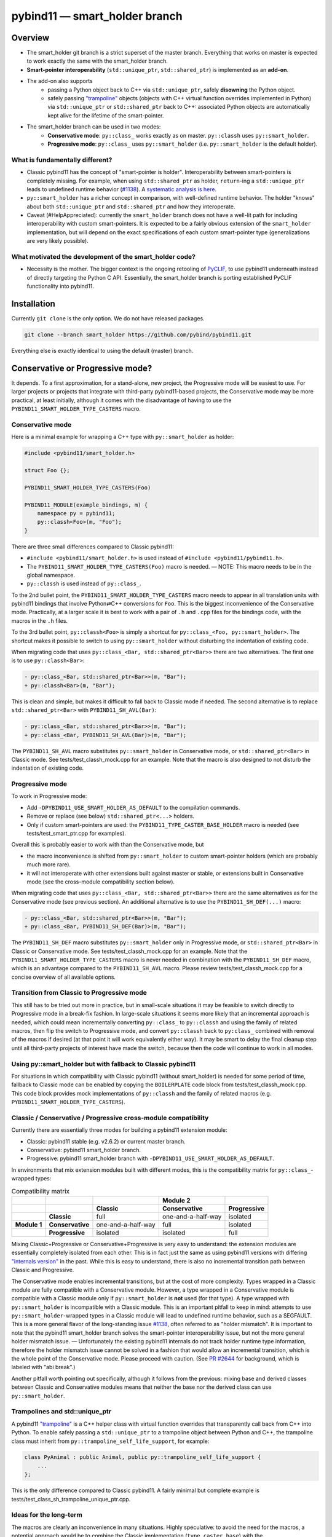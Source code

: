 ==============================
pybind11 — smart_holder branch
==============================


Overview
========

- The smart_holder git branch is a strict superset of the master
  branch. Everything that works on master is expected to work exactly the same
  with the smart_holder branch.

- **Smart-pointer interoperability** (``std::unique_ptr``, ``std::shared_ptr``)
  is implemented as an **add-on**.

- The add-on also supports
    * passing a Python object back to C++ via ``std::unique_ptr``, safely
      **disowning** the Python object.
    * safely passing `"trampoline"
      <https://pybind11.readthedocs.io/en/stable/advanced/classes.html#overriding-virtual-functions-in-python>`_
      objects (objects with C++ virtual function overrides implemented in
      Python) via ``std::unique_ptr`` or ``std::shared_ptr`` back to C++:
      associated Python objects are automatically kept alive for the lifetime
      of the smart-pointer.

- The smart_holder branch can be used in two modes:
    * **Conservative mode**: ``py::class_`` works exactly as on master.
      ``py::classh`` uses ``py::smart_holder``.
    * **Progressive mode**: ``py::class_`` uses ``py::smart_holder``
      (i.e. ``py::smart_holder`` is the default holder).


What is fundamentally different?
--------------------------------

- Classic pybind11 has the concept of "smart-pointer is holder".
  Interoperability between smart-pointers is completely missing. For
  example, when using ``std::shared_ptr`` as holder, ``return``-ing
  a ``std::unique_ptr`` leads to undefined runtime behavior
  (`#1138 <https://github.com/pybind/pybind11/issues/1138>`_). A
  `systematic analysis is here <https://github.com/pybind/pybind11/pull/2672#issuecomment-748392993>`_.

- ``py::smart_holder`` has a richer concept in comparison, with well-defined
  runtime behavior. The holder "knows" about both ``std::unique_ptr`` and
  ``std::shared_ptr`` and how they interoperate.

- Caveat (#HelpAppreciated): currently the ``smart_holder`` branch does
  not have a well-lit path for including interoperability with custom
  smart-pointers. It is expected to be a fairly obvious extension of the
  ``smart_holder`` implementation, but will depend on the exact specifications
  of each custom smart-pointer type (generalizations are very likely possible).


What motivated the development of the smart_holder code?
--------------------------------------------------------

- Necessity is the mother. The bigger context is the ongoing retooling of
  `PyCLIF <https://github.com/google/clif/>`_, to use pybind11 underneath
  instead of directly targeting the Python C API. Essentially, the smart_holder
  branch is porting established PyCLIF functionality into pybind11.


Installation
============

Currently ``git clone`` is the only option. We do not have released packages.

.. code-block:: bash

   git clone --branch smart_holder https://github.com/pybind/pybind11.git

Everything else is exactly identical to using the default (master) branch.


Conservative or Progressive mode?
=================================

It depends. To a first approximation, for a stand-alone, new project, the
Progressive mode will be easiest to use. For larger projects or projects
that integrate with third-party pybind11-based projects, the Conservative
mode may be more practical, at least initially, although it comes with the
disadvantage of having to use the ``PYBIND11_SMART_HOLDER_TYPE_CASTERS`` macro.


Conservative mode
-----------------

Here is a minimal example for wrapping a C++ type with ``py::smart_holder`` as
holder:

.. code-block:: cpp

   #include <pybind11/smart_holder.h>

   struct Foo {};

   PYBIND11_SMART_HOLDER_TYPE_CASTERS(Foo)

   PYBIND11_MODULE(example_bindings, m) {
       namespace py = pybind11;
       py::classh<Foo>(m, "Foo");
   }

There are three small differences compared to Classic pybind11:

- ``#include <pybind11/smart_holder.h>`` is used instead of
  ``#include <pybind11/pybind11.h>``.

- The ``PYBIND11_SMART_HOLDER_TYPE_CASTERS(Foo)`` macro is needed.
  — NOTE: This macro needs to be in the global namespace.

- ``py::classh`` is used instead of ``py::class_``.

To the 2nd bullet point, the ``PYBIND11_SMART_HOLDER_TYPE_CASTERS`` macro
needs to appear in all translation units with pybind11 bindings that involve
Python⇄C++ conversions for ``Foo``. This is the biggest inconvenience of the
Conservative mode. Practically, at a larger scale it is best to work with a
pair of ``.h`` and ``.cpp`` files for the bindings code, with the macros in
the ``.h`` files.

To the 3rd bullet point, ``py::classh<Foo>`` is simply a shortcut for
``py::class_<Foo, py::smart_holder>``. The shortcut makes it possible to
switch to using ``py::smart_holder`` without disturbing the indentation of
existing code.

When migrating code that uses ``py::class_<Bar, std::shared_ptr<Bar>>``
there are two alternatives. The first one is to use ``py::classh<Bar>``:

.. code-block:: diff

   - py::class_<Bar, std::shared_ptr<Bar>>(m, "Bar");
   + py::classh<Bar>(m, "Bar");

This is clean and simple, but makes it difficult to fall back to Classic
mode if needed. The second alternative is to replace ``std::shared_ptr<Bar>``
with ``PYBIND11_SH_AVL(Bar)``:

.. code-block:: diff

   - py::class_<Bar, std::shared_ptr<Bar>>(m, "Bar");
   + py::class_<Bar, PYBIND11_SH_AVL(Bar)>(m, "Bar");

The ``PYBIND11_SH_AVL`` macro substitutes ``py::smart_holder``
in Conservative mode, or ``std::shared_ptr<Bar>`` in Classic mode.
See tests/test_classh_mock.cpp for an example. Note that the macro is also
designed to not disturb the indentation of existing code.


Progressive mode
----------------

To work in Progressive mode:

- Add ``-DPYBIND11_USE_SMART_HOLDER_AS_DEFAULT`` to the compilation commands.

- Remove or replace (see below) ``std::shared_ptr<...>`` holders.

- Only if custom smart-pointers are used: the
  ``PYBIND11_TYPE_CASTER_BASE_HOLDER`` macro is needed (see
  tests/test_smart_ptr.cpp for examples).

Overall this is probably easier to work with than the Conservative mode, but

- the macro inconvenience is shifted from ``py::smart_holder`` to custom
  smart-pointer holders (which are probably much more rare).

- it will not interoperate with other extensions built against master or
  stable, or extensions built in Conservative mode (see the cross-module
  compatibility section below).

When migrating code that uses ``py::class_<Bar, std::shared_ptr<Bar>>`` there
are the same alternatives as for the Conservative mode (see previous section).
An additional alternative is to use the ``PYBIND11_SH_DEF(...)`` macro:

.. code-block:: diff

   - py::class_<Bar, std::shared_ptr<Bar>>(m, "Bar");
   + py::class_<Bar, PYBIND11_SH_DEF(Bar)>(m, "Bar");

The ``PYBIND11_SH_DEF`` macro substitutes ``py::smart_holder`` only in
Progressive mode, or ``std::shared_ptr<Bar>`` in Classic or Conservative
mode. See tests/test_classh_mock.cpp for an example. Note that the
``PYBIND11_SMART_HOLDER_TYPE_CASTERS`` macro is never needed in combination
with the ``PYBIND11_SH_DEF`` macro, which is an advantage compared to the
``PYBIND11_SH_AVL`` macro. Please review tests/test_classh_mock.cpp for a
concise overview of all available options.


Transition from Classic to Progressive mode
-------------------------------------------

This still has to be tried out more in practice, but in small-scale situations
it may be feasible to switch directly to Progressive mode in a break-fix
fashion. In large-scale situations it seems more likely that an incremental
approach is needed, which could mean incrementally converting ``py::class_``
to ``py::classh`` and using the family of related macros, then flip the switch
to Progressive mode, and convert ``py::classh`` back to ``py:class_`` combined
with removal of the macros if desired (at that point it will work equivalently
either way). It may be smart to delay the final cleanup step until all
third-party projects of interest have made the switch, because then the code
will continue to work in all modes.


Using py::smart_holder but with fallback to Classic pybind11
------------------------------------------------------------

For situations in which compatibility with Classic pybind11
(without smart_holder) is needed for some period of time, fallback
to Classic mode can be enabled by copying the ``BOILERPLATE`` code
block from tests/test_classh_mock.cpp. This code block provides mock
implementations of ``py::classh`` and the family of related macros
(e.g. ``PYBIND11_SMART_HOLDER_TYPE_CASTERS``).


Classic / Conservative / Progressive cross-module compatibility
---------------------------------------------------------------

Currently there are essentially three modes for building a pybind11 extension
module:

- Classic: pybind11 stable (e.g. v2.6.2) or current master branch.

- Conservative: pybind11 smart_holder branch.

- Progressive: pybind11 smart_holder branch with
  ``-DPYBIND11_USE_SMART_HOLDER_AS_DEFAULT``.

In environments that mix extension modules built with different modes,
this is the compatibility matrix for ``py::class_``-wrapped types:

.. list-table:: Compatibility matrix
   :widths: auto
   :header-rows: 2

   * -
     -
     -
     - Module 2
     -
   * -
     -
     - Classic
     - Conservative
     - Progressive
   * -
     - **Classic**
     - full
     - one-and-a-half-way
     - isolated
   * - **Module 1**
     - **Conservative**
     - one-and-a-half-way
     - full
     - isolated
   * -
     - **Progressive**
     - isolated
     - isolated
     - full

Mixing Classic+Progressive or Conservative+Progressive is very easy to
understand: the extension modules are essentially completely isolated from
each other. This is in fact just the same as using pybind11 versions with
differing `"internals version"
<https://github.com/pybind/pybind11/blob/114be7f4ade0ad798cd4c7f5d65ebe4ba8bd892d/include/pybind11/detail/internals.h#L95>`_
in the past. While this is easy to understand, there is also no incremental
transition path between Classic and Progressive.

The Conservative mode enables incremental transitions, but at the cost of
more complexity. Types wrapped in a Classic module are fully compatible with
a Conservative module. However, a type wrapped in a Conservative module is
compatible with a Classic module only if ``py::smart_holder`` is **not** used
(for that type). A type wrapped with ``py::smart_holder`` is incompatible with
a Classic module. This is an important pitfall to keep in mind: attempts to use
``py::smart_holder``-wrapped types in a Classic module will lead to undefined
runtime behavior, such as a SEGFAULT. This is a more general flavor of the
long-standing issue `#1138 <https://github.com/pybind/pybind11/issues/1138>`_,
often referred to as "holder mismatch". It is important to note that the
pybind11 smart_holder branch solves the smart-pointer interoperability issue,
but not the more general holder mismatch issue. — Unfortunately the existing
pybind11 internals do not track holder runtime type information, therefore
the holder mismatch issue cannot be solved in a fashion that would allow
an incremental transition, which is the whole point of the Conservative
mode. Please proceed with caution. (See `PR #2644
<https://github.com/pybind/pybind11/pull/2644>`_ for background, which is
labeled with "abi break".)

Another pitfall worth pointing out specifically, although it follows
from the previous: mixing base and derived classes between Classic and
Conservative modules means that neither the base nor the derived class can
use ``py::smart_holder``.


Trampolines and std::unique_ptr
-------------------------------

A pybind11 `"trampoline"
<https://pybind11.readthedocs.io/en/stable/advanced/classes.html#overriding-virtual-functions-in-python>`_
is a C++ helper class with virtual function overrides that transparently
call back from C++ into Python. To enable safely passing a ``std::unique_ptr``
to a trampoline object between Python and C++, the trampoline class must
inherit from ``py::trampoline_self_life_support``, for example:

.. code-block:: cpp

   class PyAnimal : public Animal, public py::trampoline_self_life_support {
       ...
   };

This is the only difference compared to Classic pybind11. A fairly
minimal but complete example is tests/test_class_sh_trampoline_unique_ptr.cpp.


Ideas for the long-term
-----------------------

The macros are clearly an inconvenience in many situations. Highly
speculative: to avoid the need for the macros, a potential approach would
be to combine the Classic implementation (``type_caster_base``) with
the ``smart_holder_type_caster``, but this will probably be very messy and
not great as a long-term solution. The ``type_caster_base`` code is very
complex already. A more maintainable approach long-term could be to work
out and document a smart_holder-based solution for custom smart-pointers
in pybind11 version ``N``, then purge ``type_caster_base`` in version
``N+1``. #HelpAppreciated.


Testing of PRs against the smart_holder branch
----------------------------------------------

In the pybind11 GitHub Actions, PRs against the smart_holder branch are
automatically tested in both modes (Conservative, Progressive), with the
only difference that ``PYBIND11_USE_SMART_HOLDER_AS_DEFAULT`` is defined
for Progressive mode testing.

For interactive testing, the ``PYBIND11_USE_SMART_HOLDER_AS_DEFAULT``
define needs to be manually added to the cmake command. See
.github/workflows/ci_sh.yml for examples.


Related links
=============

* The smart_holder branch addresses issue
  `#1138 <https://github.com/pybind/pybind11/issues/1138>`_ and
  the ten issues enumerated in the `description of PR 2839
  <https://github.com/pybind/pybind11/pull/2839#issue-564808678>`_.

* `Description of PR #2672
  <https://github.com/pybind/pybind11/pull/2672#issue-522688184>`_, from which
  the smart_holder branch was created.

* Small `slide deck
  <https://docs.google.com/presentation/d/1r7auDN0x-b6uf-XCvUnZz6z09raasRcCHBMVDh7PsnQ/>`_
  presented in meeting with pybind11 maintainers on Feb 22, 2021. Slides 5
  and 6 show performance comparisons.
